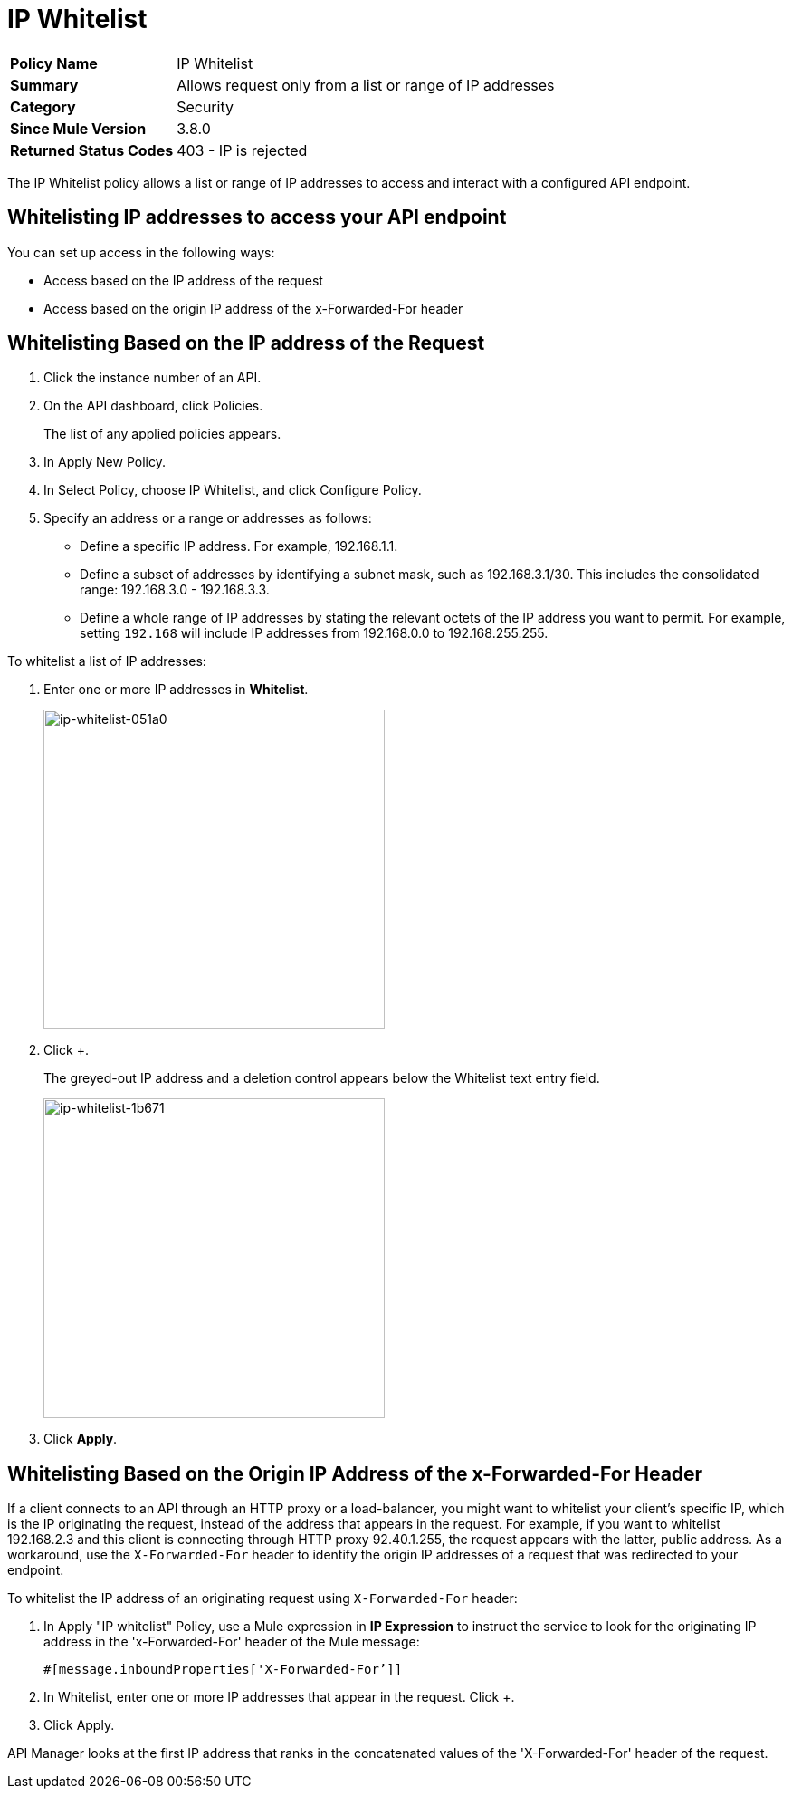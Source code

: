 = IP Whitelist
:keywords: IP, whitelist, validation, policy

[width="100%", cols="5,15"]
|==========================
>s| Policy Name | IP Whitelist
>s|Summary      | Allows request only from a list or range of IP addresses
>s|Category | Security
>s| Since Mule Version | 3.8.0
.1+>.^s| Returned Status Codes
| 403 - IP is rejected
|==========================


The IP Whitelist policy allows a list or range of IP addresses to access and interact with a configured API endpoint.

==  Whitelisting IP addresses to access your API endpoint

You can set up access in the following ways:

* Access based on the IP address of the request
* Access based on the origin IP address of the x-Forwarded-For header

== Whitelisting Based on the IP address of the Request

. Click the instance number of an API.
+
. On the API dashboard, click Policies.
+
The list of any applied policies appears.
+
. In Apply New Policy.
. In Select Policy, choose IP Whitelist, and click Configure Policy.
. Specify an address or a range or addresses as follows:
+
* Define a specific IP address. For example, 192.168.1.1.
* Define a subset of addresses by identifying a subnet mask, such as 192.168.3.1/30. This includes the consolidated range: 192.168.3.0 - 192.168.3.3.
* Define a whole range of IP addresses by stating the relevant octets of the IP address you want to permit. For example, setting `192.168` will include IP addresses from 192.168.0.0 to 192.168.255.255.

To whitelist a list of IP addresses:

. Enter one or more IP addresses in *Whitelist*.
+
image::ip-whitelist-051a0.png[ip-whitelist-051a0,height=353,width=377]
+
. Click +.
+
The greyed-out IP address and a deletion control appears below the Whitelist text entry field.
+
image::ip-whitelist-1b671.png[ip-whitelist-1b671,height=353,width=377]
+
. Click *Apply*.

== Whitelisting Based on the Origin IP Address of the x-Forwarded-For Header

If a client connects to an API through an HTTP proxy or a load-balancer, you might want to whitelist your client's specific IP, which is the IP originating the request, instead of the address that appears in the request. For example, if you want to whitelist 192.168.2.3 and this client is connecting through HTTP proxy 92.40.1.255, the request appears with the latter, public address. As a workaround, use the `X-Forwarded-For` header to identify the origin IP addresses of a request that was redirected to your endpoint.

To whitelist the IP address of an originating request using `X-Forwarded-For` header:

. In Apply "IP whitelist" Policy, use a Mule expression in *IP Expression* to instruct the service to look for the originating IP address in the 'x-Forwarded-For' header of the Mule message:
+
[source, EML]
----
#[message.inboundProperties['X-Forwarded-For’]]
----
+
. In Whitelist, enter one or more IP addresses that appear in the request. Click +.
. Click Apply.

API Manager looks at the first IP address that ranks in the concatenated values of the 'X-Forwarded-For' header of the request.
